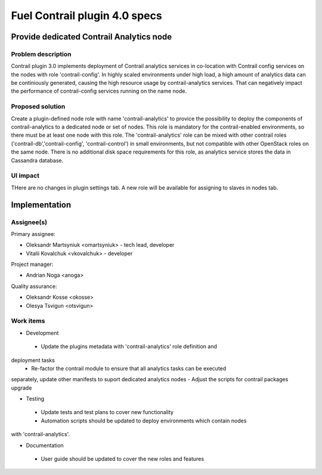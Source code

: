 ==============================
Fuel Contrail plugin 4.0 specs
==============================


Provide dedicated Contrail Analytics node
==========================================

Problem description
-------------------

Contrail plugin 3.0 implements deployment of Contrail analytics services
in co-location with Contrail config services on the nodes with role
'contrail-config'.
In highly scaled environments under high load, a high amount of analytics data
can be continiously generated, causing the high resource usage by
contrail-analytics services. That can negatively impact the performance of
contrail-config services running on the name node.

Proposed solution
------------------

Create a plugin-defined node role with name 'contrail-analytics' to provice the
possibility to deploy the components of contrail-analytics to a dedicated node or
set of nodes. This role is mandatory for the contrail-enabled environments, so
there must be at least one node with this role. The 'contrail-analytics' role
can be mixed with other contrail roles ('contrail-db','contrail-config',
'contrail-control') in small environments, but not compatible with other
OpenStack roles on the same node.
There is no additional disk space requirements for this role, as analytics
service stores the data in Cassandra database.

UI impact
---------

THere are no changes in plugin settings tab.
A new role will be available for assigning to slaves in nodes tab.


Implementation
==============

Assignee(s)
-----------

Primary assignee:

- Oleksandr Martsyniuk <omartsyniuk> - tech lead, developer
- Vitalii Kovalchuk <vkovalchuk> - developer

Project manager:

- Andrian Noga <anoga>

Quality assurance:

- Oleksandr Kosse <okosse>
- Olesya Tsvigun <otsvigun>

Work items
----------

* Development

 - Update the plugins metadata with 'contrail-analytics' role definition and
deployment tasks
 - Re-factor the contrail module to ensure that all analytics tasks can be executed
separately, update other manifests to suport dedicated analytics nodes
- Adjust the scripts for contrail packages upgrade

* Testing

 - Update tests and test plans to cover new functionality
 - Automation scripts should be updated to deploy environments which contain nodes
with 'contrail-analytics'.

* Documentation

 - User guide should be updated to cover the new roles and features

